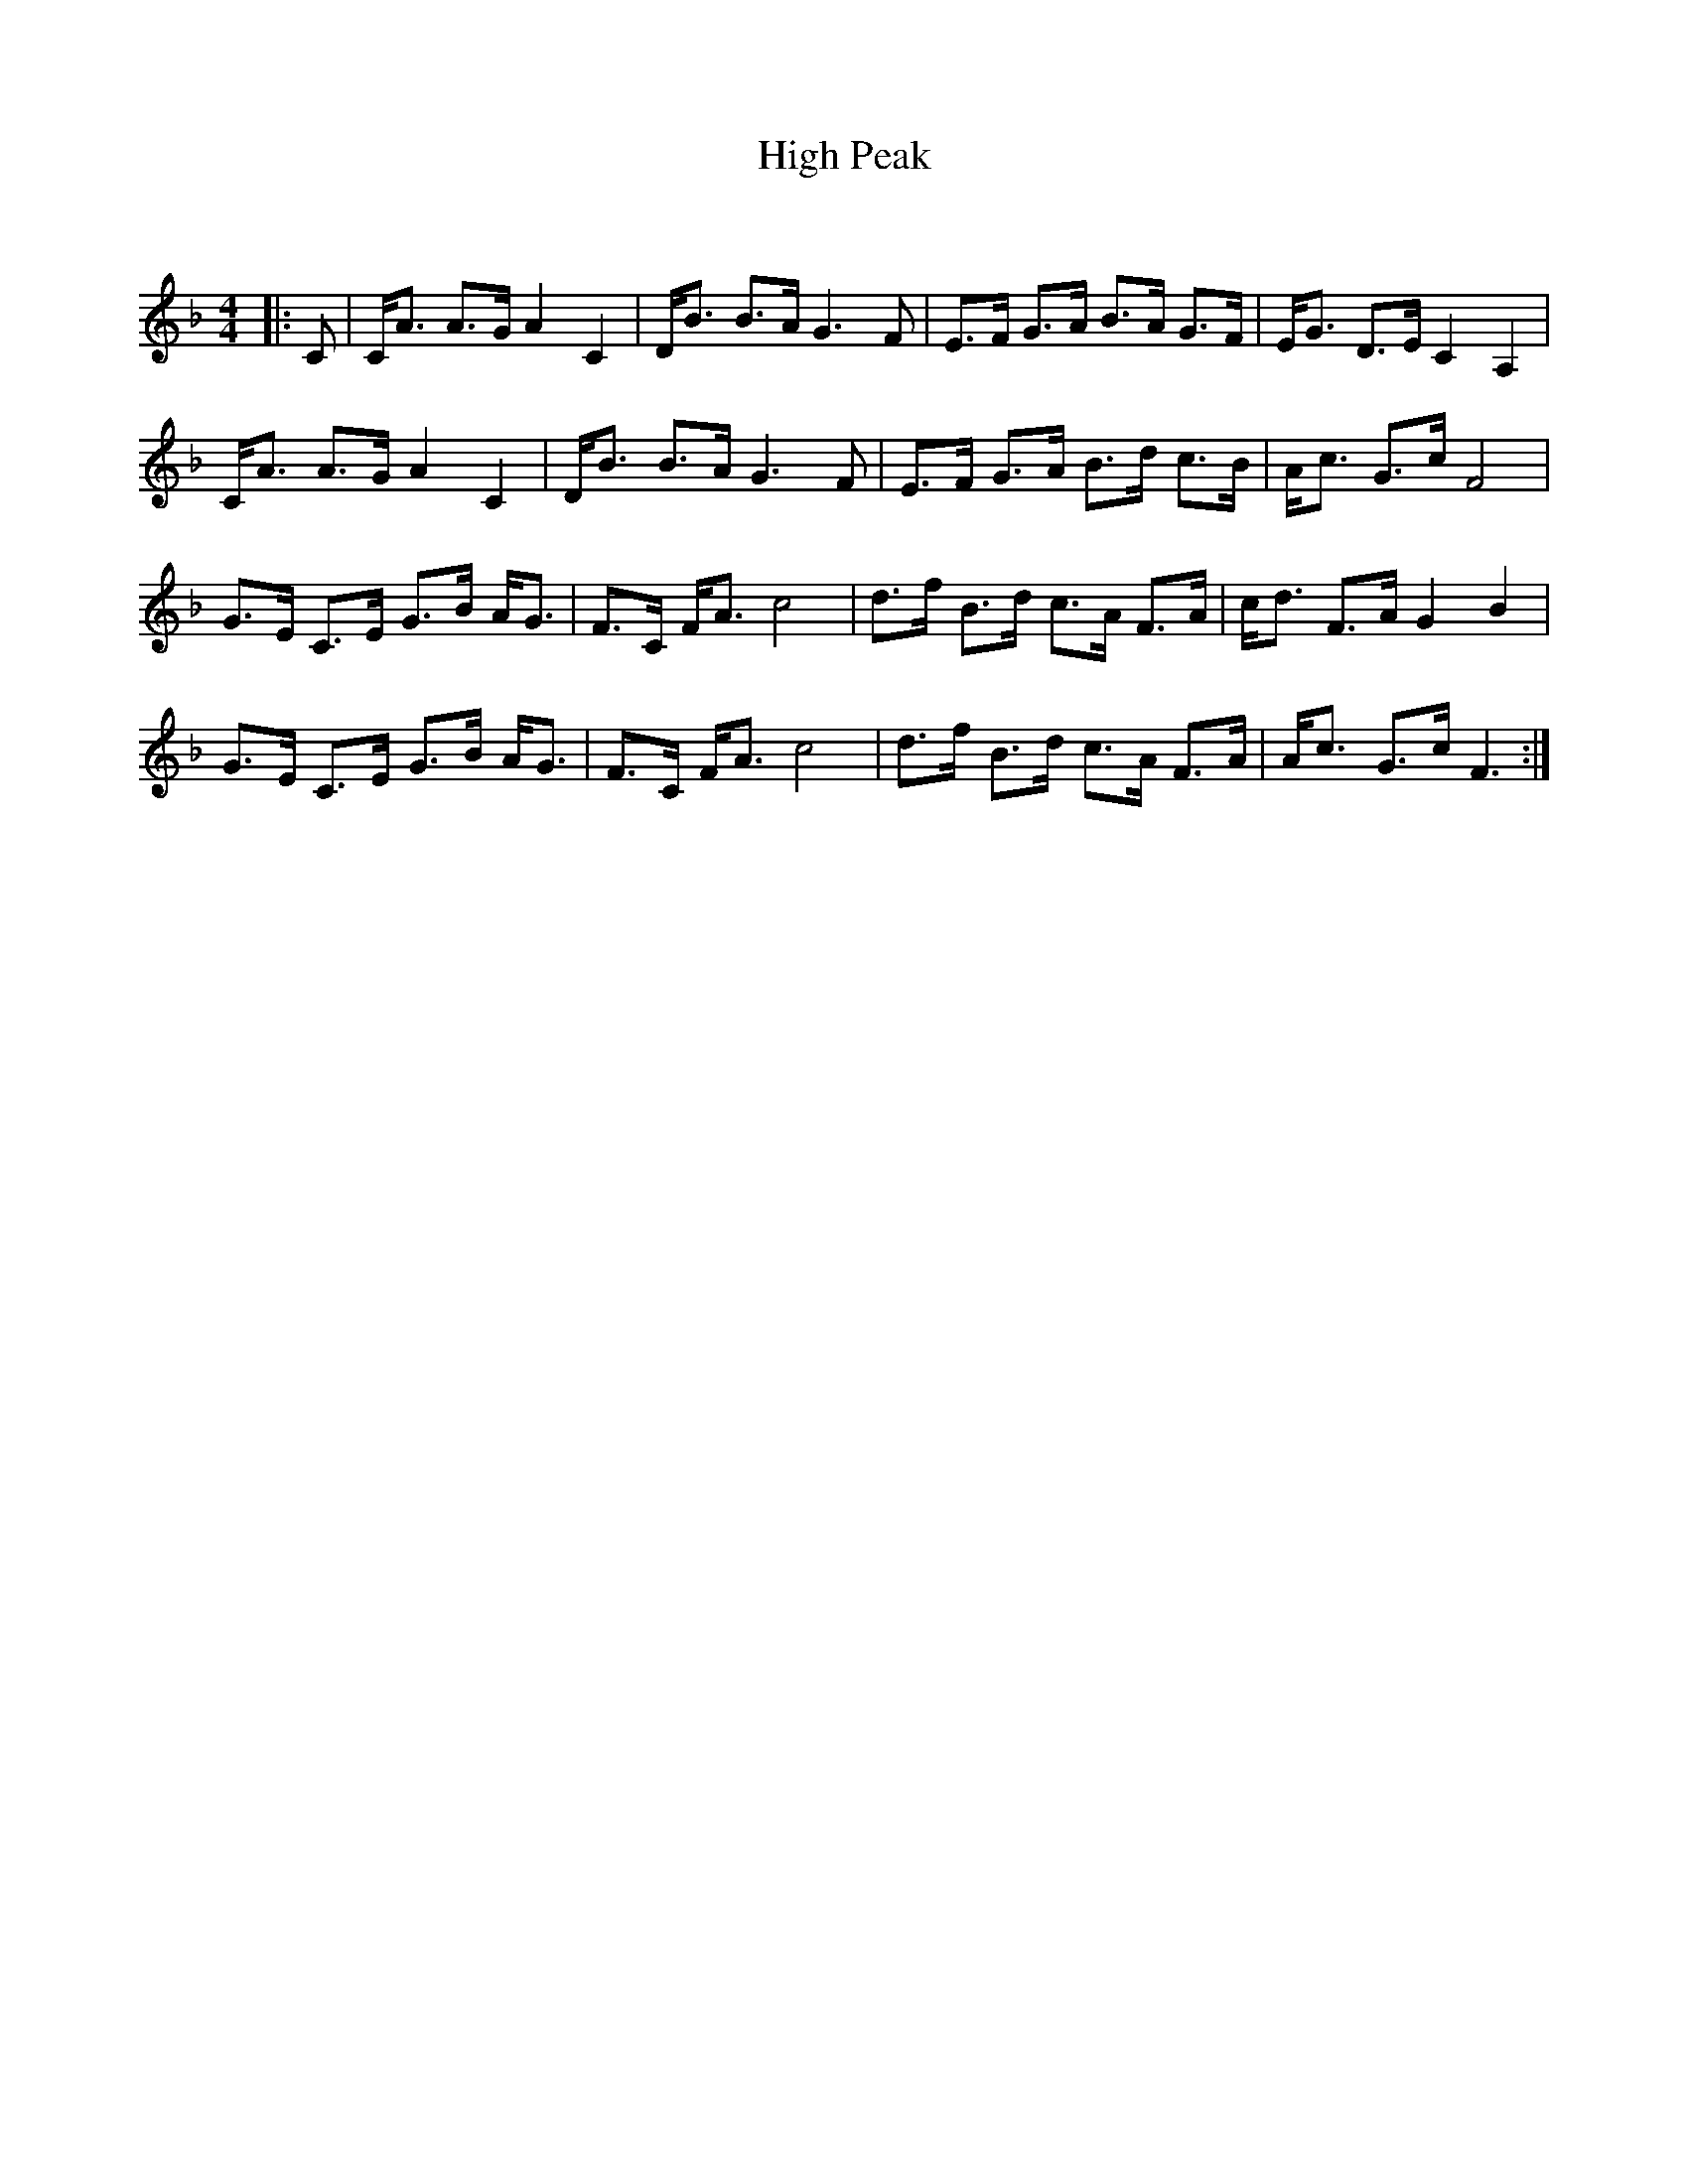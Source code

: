 X:1
T: High Peak
C:
R:Strathspey
Q: 128
K:F
M:4/4
L:1/16
|:C2|CA3 A3G A4C4|DB3 B3A G6F2|E3F G3A B3A G3F|EG3 D3E C4A,4|
CA3 A3G A4C4|DB3 B3A G6F2|E3F G3A B3d c3B|Ac3 G3c F8|
G3E C3E G3B AG3|F3C FA3 c8|d3f B3d c3A F3A|cd3 F3A G4B4|
G3E C3E G3B AG3|F3C FA3 c8|d3f B3d c3A F3A|Ac3 G3c F6:|
